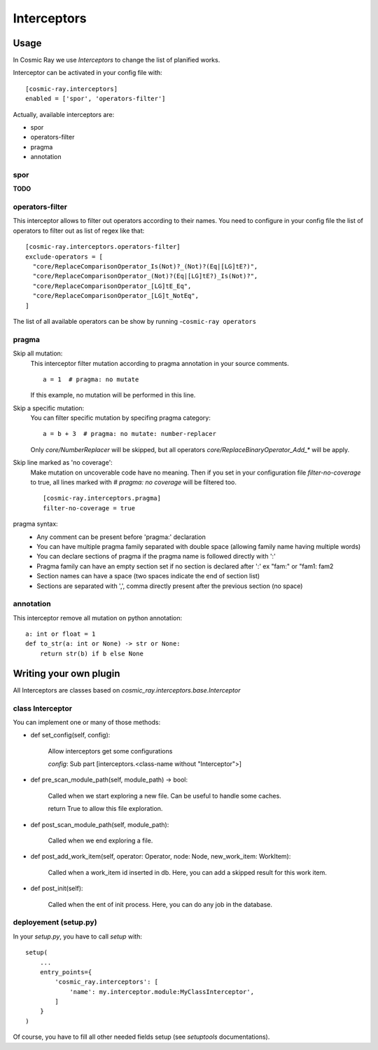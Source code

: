 Interceptors
============

Usage
-----
In Cosmic Ray we use *Interceptors* to change the list of planified works.

Interceptor can be activated in your config file with:

::

 [cosmic-ray.interceptors]
 enabled = ['spor', 'operators-filter']



Actually, available interceptors are:

- spor
- operators-filter
- pragma
- annotation


spor
....
**TODO**


operators-filter
................
This interceptor allows to filter out operators according to their names.
You need to configure in your config file the list of operators to filter out
as list of regex like that:

::

 [cosmic-ray.interceptors.operators-filter]
 exclude-operators = [
   "core/ReplaceComparisonOperator_Is(Not)?_(Not)?(Eq|[LG]tE?)",
   "core/ReplaceComparisonOperator_(Not)?(Eq|[LG]tE?)_Is(Not)?",
   "core/ReplaceComparisonOperator_[LG]tE_Eq",
   "core/ReplaceComparisonOperator_[LG]t_NotEq",
 ]

The list of all available operators can be show by running
-``cosmic-ray operators``


pragma
......

Skip all mutation:
    This interceptor filter mutation according to pragma annotation in your source
    comments.

    ::

     a = 1  # pragma: no mutate

    If this example, no mutation will be performed in this line.


Skip a specific mutation:
    You can filter specific mutation by specifing pragma category:

    ::

     a = b + 3  # pragma: no mutate: number-replacer

    Only `core/NumberReplacer` will be skipped, but all operators
    `core/ReplaceBinaryOperator_Add_*` will be apply.


Skip line marked as 'no coverage':
    Make mutation on uncoverable code have no meaning. Then if you set in your
    configuration file `filter-no-coverage` to true, all lines marked with
    `# pragma: no coverage` will be filtered too.

    ::

     [cosmic-ray.interceptors.pragma]
     filter-no-coverage = true


pragma syntax:
    - Any comment can be present before 'pragma:' declaration
    - You can have multiple pragma family separated with double space
      (allowing family name having multiple words)
    - You can declare sections of pragma if the pragma name is followed
      directly with ':'
    - Pragma family can have an empty section set if no section is declared
      after ':'  ex "fam:" or "fam1:  fam2
    - Section names can have a space (two spaces indicate the end
      of section list)
    - Sections are separated with ',', comma directly present after the
      previous section (no space)



annotation
..........
This interceptor remove all mutation on python annotation:

::

    a: int or float = 1
    def to_str(a: int or None) -> str or None:
        return str(b) if b else None


Writing your own plugin
-----------------------
All Interceptors are classes based on `cosmic_ray.interceptors.base.Interceptor`


class Interceptor
.................
You can implement one or many of those methods:

- def set_config(self, config):

    Allow interceptors get some configurations

    `config`: Sub part [interceptors.<class-name without "Interceptor">]


- def pre_scan_module_path(self, module_path) -> bool:

    Called when we start exploring a new file.
    Can be useful to handle some caches.

    return True to allow this file exploration.


- def post_scan_module_path(self, module_path):

    Called when we end exploring a file.


- def post_add_work_item(self, operator: Operator, node: Node, new_work_item: WorkItem):

    Called when a work_item id inserted in db.
    Here, you can add a skipped result for this work item.


- def post_init(self):

    Called when the ent of init process.
    Here, you can do any job in the database.


deployement (setup.py)
......................
In your `setup.py`, you have to call `setup` with:

::

    setup(
        ...
        entry_points={
            'cosmic_ray.interceptors': [
                'name': my.interceptor.module:MyClassInterceptor',
            ]
        }
    )

Of course, you have to fill all other needed fields setup (see `setuptools` documentations).
